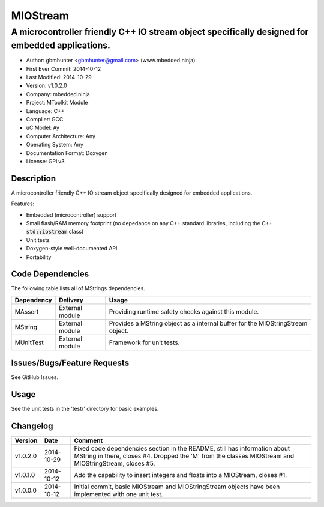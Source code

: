 =========
MIOStream
=========

------------------------------------------------------------------------------------------------
A microcontroller friendly C++ IO stream object specifically designed for embedded applications.
------------------------------------------------------------------------------------------------

.. image:: https://api.travis-ci.org/mbedded-ninja/MIOStream.png?branch=master   
	:target: https://travis-ci.org/mbedded-ninja/MIOStream

- Author: gbmhunter <gbmhunter@gmail.com> (www.mbedded.ninja)
- First Ever Commit: 2014-10-12
- Last Modified: 2014-10-29
- Version: v1.0.2.0
- Company: mbedded.ninja
- Project: MToolkit Module
- Language: C++
- Compiler: GCC	
- uC Model: Ay
- Computer Architecture: Any
- Operating System: Any
- Documentation Format: Doxygen
- License: GPLv3

Description
===========

A microcontroller friendly C++ IO stream object specifically designed for embedded applications.

Features:

- Embedded (microcontroller) support
- Small flash/RAM memory footprint (no depedance on any C++ standard libraries, including the C++ :code:`std::iostream` class)
- Unit tests
- Doxygen-style well-documented API.
- Portability

Code Dependencies
=================

The following table lists all of MStrings dependencies.

====================== ==================== ======================================================================
Dependency             Delivery             Usage
====================== ==================== ======================================================================
MAssert                External module      Providing runtime safety checks against this module.
MString                External module      Provides a MString object as a internal buffer for the MIOStringStream object.
MUnitTest              External module      Framework for unit tests.
====================== ==================== ======================================================================

Issues/Bugs/Feature Requests
============================

See GitHub Issues.

Usage
=====

See the unit tests in the 'test/' directory for basic examples.
	
Changelog
=========

========= ========== ===========================================================================================
Version   Date       Comment
========= ========== ===========================================================================================
v1.0.2.0  2014-10-29 Fixed code dependencies section in the README, still has information about MString in there, closes #4. Dropped the 'M' from the classes MIOStream and MIOStringStream, closes #5.
v1.0.1.0  2014-10-12 Add the capability to insert integers and floats into a MIOStream, closes #1.
v1.0.0.0  2014-10-12 Initial commit, basic MIOStream and MIOStringStream objects have been implemented with one unit test.
========= ========== ===========================================================================================